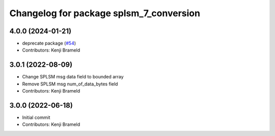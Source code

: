 ^^^^^^^^^^^^^^^^^^^^^^^^^^^^^^^^^^^^^^^^
Changelog for package splsm_7_conversion
^^^^^^^^^^^^^^^^^^^^^^^^^^^^^^^^^^^^^^^^

4.0.0 (2024-01-21)
------------------
* deprecate package (`#54 <https://github.com/ros-sports/r2r_spl/issues/54>`_)
* Contributors: Kenji Brameld

3.0.1 (2022-08-09)
------------------
* Change SPLSM msg data field to bounded array
* Remove SPLSM msg num_of_data_bytes field
* Contributors: Kenji Brameld

3.0.0 (2022-06-18)
------------------
* Initial commit
* Contributors: Kenji Brameld
